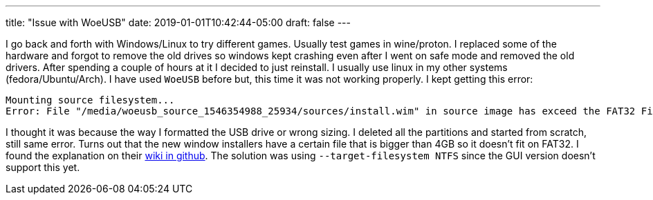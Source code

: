 ---
title: "Issue with WoeUSB"
date: 2019-01-01T10:42:44-05:00
draft: false
---

I go back and forth with Windows/Linux to try different games. Usually test games in wine/proton. I replaced some of the hardware and forgot to remove the old drives so windows kept crashing even after I went on safe mode and removed the old drivers. After spending a couple of hours at it I decided to just reinstall. I usually use linux in my other systems (fedora/Ubuntu/Arch). I have used `WoeUSB` before but, this time it was not working properly. I kept getting this error:

```
Mounting source filesystem...
Error: File "/media/woeusb_source_1546354988_25934/sources/install.wim" in source image has exceed the FAT32 Filesystem 4GiB Single File Size Limitation and cannot be installed.  You must specify a different --target-filesystem.
```

I thought it was because the way I formatted the USB drive or wrong sizing. I deleted all the partitions and started from scratch, still same error. Turns out that the new window installers have a certain file that is bigger than 4GB so it doesn't fit on FAT32. I found the explanation on their https://github.com/slacka/WoeUSB/wiki/Limitations[wiki in github]. The solution was using `--target-filesystem NTFS` since the GUI version doesn't support this yet.



